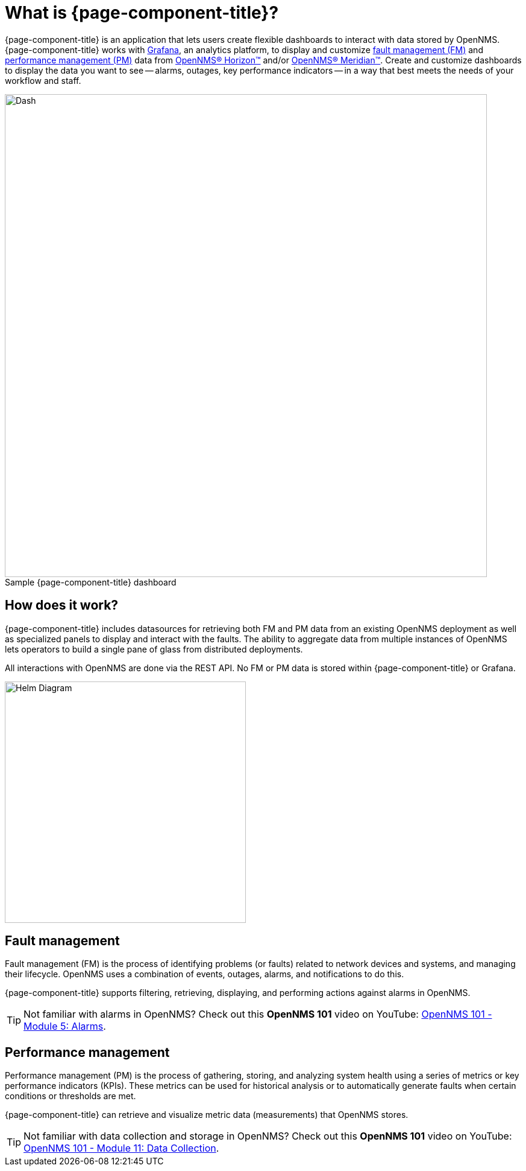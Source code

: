 :imagesdir: ../assets/images
:!figure-caption:

= What is {page-component-title}?

{page-component-title} is an application that lets users create flexible dashboards to interact with data stored by OpenNMS. {page-component-title} works with https://grafana.com[Grafana], an analytics platform, to display and customize xref:fault[fault management (FM)] and xref:performance[performance management (PM)] data from https://www.opennms.org[OpenNMS(R) Horizon(TM)] and/or https://www.opennms.com[OpenNMS(R) Meridian(TM)].
Create and customize dashboards to display the data you want to see -- alarms, outages, key performance indicators -- in a way that best meets the needs of your workflow and staff. 

.Sample {page-component-title} dashboard
image::helm-sample-dash.png[Dash, 800] 

== How does it work?

{page-component-title} includes datasources for retrieving both FM and PM data from an existing OpenNMS deployment as well as specialized panels to display and interact with the faults. The ability to aggregate data from multiple instances of OpenNMS lets operators to build a single pane of glass from distributed deployments.

All interactions with OpenNMS are done via the REST API.
No FM or PM data is stored within {page-component-title} or Grafana.

[.text-center]
image::helm-diagram.svg[Helm Diagram, 400]

[[fault]]
== Fault management

Fault management (FM) is the process of identifying problems (or faults) related to network devices and systems, and managing their lifecycle.
OpenNMS uses a combination of events, outages, alarms, and notifications to do this.

{page-component-title} supports filtering, retrieving, displaying, and performing actions against alarms in OpenNMS.

[TIP]
====
Not familiar with alarms in OpenNMS? Check out this *OpenNMS 101* video on YouTube: https://youtu.be/06mLvyGQCkg[OpenNMS 101 - Module 5: Alarms].
====

[[performance]]
== Performance management

Performance management (PM) is the process of gathering, storing, and analyzing system health using a series of metrics or key performance indicators (KPIs).
These metrics can be used for historical analysis or to automatically generate faults when certain conditions or thresholds are met.

{page-component-title} can retrieve and visualize metric data (measurements) that OpenNMS stores.

[TIP]
====
Not familiar with data collection and storage in OpenNMS? Check out this *OpenNMS 101* video on YouTube: https://youtu.be/7qRrTM1Wv-0[OpenNMS 101 - Module 11: Data Collection].
====
